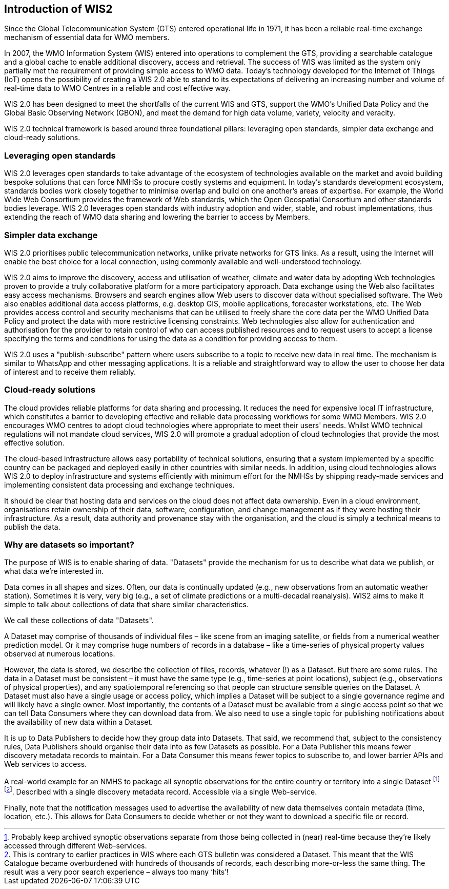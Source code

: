 == Introduction of WIS2

Since the Global Telecommunication System (GTS) entered operational life in 1971, it has been a reliable real-time exchange mechanism of essential data for WMO members. 

In 2007, the WMO Information System (WIS) entered into operations to complement the GTS, providing a searchable catalogue and a global cache to enable additional discovery, access and retrieval. The success of WIS was limited as the system only partially met the requirement of providing simple access to WMO data. Today's technology developed for the Internet of Things (IoT) opens the possibility of creating a WIS 2.0 able to stand to its expectations of delivering an increasing number and volume of real-time data to WMO Centres in a reliable and cost effective way.

WIS 2.0 has been designed to meet the shortfalls of the current WIS and GTS, support the WMO’s Unified Data Policy and the Global Basic Observing Network (GBON), and meet the demand for high data volume, variety, velocity and veracity. 

WIS 2.0 technical framework is based around three foundational pillars: leveraging open standards, simpler data exchange and cloud-ready solutions.

=== Leveraging open standards

WIS 2.0 leverages open standards to take advantage of the ecosystem of technologies available on the market and avoid building bespoke solutions that can force NMHSs to procure costly systems and equipment. In today's standards development ecosystem, standards bodies work closely together to minimise overlap and build on one another's areas of expertise. For example, the World Wide Web Consortium provides the framework of Web standards, which the Open Geospatial Consortium and other standards bodies leverage. WIS 2.0 leverages open standards with industry adoption and wider, stable, and robust implementations, thus extending the reach of WMO data sharing and lowering the barrier to access by Members.

=== Simpler data exchange

WIS 2.0 prioritises public telecommunication networks, unlike private networks for GTS links. As a result, using the Internet will enable the best choice for a local connection, using commonly available and well-understood technology. 

WIS 2.0 aims to improve the discovery, access and utilisation of weather, climate and water data by adopting Web technologies proven to provide a truly collaborative platform for a more participatory approach. Data exchange using the Web also facilitates easy access mechanisms. Browsers and search engines allow Web users to discover data without specialised software. The Web also enables additional data access platforms, e.g. desktop GIS, mobile applications, forecaster workstations, etc.
The Web provides access control and security mechanisms that can be utilised to freely share the core data per the WMO Unified Data Policy and protect the data with more restrictive licensing constraints. Web technologies also allow for authentication and authorisation for the provider to retain control of who can access published resources and to request users to accept a license specifying the terms and conditions for using the data as a condition for providing access to them.

WIS 2.0 uses a "publish-subscribe" pattern where users subscribe to a topic to receive new data in real time. The mechanism is similar to WhatsApp and other messaging applications. It is a reliable and straightforward way to allow the user to choose her data of interest and to receive them reliably. 

=== Cloud-ready solutions

The cloud provides reliable platforms for data sharing and processing. It reduces the need for expensive local IT infrastructure, which constitutes a barrier to developing effective and reliable data processing workflows for some WMO Members. 
WIS 2.0 encourages WMO centres to adopt cloud technologies where appropriate to meet their users' needs. Whilst WMO technical regulations will not mandate cloud services, WIS 2.0 will promote a gradual adoption of cloud technologies that provide the most effective solution. 

The cloud-based infrastructure allows easy portability of technical solutions, ensuring that a system implemented by a specific country can be packaged and deployed easily in other countries with similar needs. In addition, using cloud technologies allows WIS 2.0 to deploy infrastructure and systems efficiently with minimum effort for the NMHSs by shipping ready-made services and implementing consistent data processing and exchange techniques.

It should be clear that hosting data and services on the cloud does not affect data ownership. Even in a cloud environment, organisations retain ownership of their data, software, configuration, and change management as if they were hosting their infrastructure. As a result, data authority and provenance stay with the organisation, and the cloud is simply a technical means to publish the data. 

=== Why are datasets so important?

The purpose of WIS is to enable sharing of data. "Datasets" provide the mechanism for us to describe what data we publish, or what data we’re interested in.

Data comes in all shapes and sizes. Often, our data is continually updated (e.g., new observations from an automatic weather station). Sometimes it is very, very big (e.g., a set of climate predictions or a multi-decadal reanalysis). WIS2 aims to make it simple to talk about collections of data that share similar characteristics.

We call these collections of data "Datasets".

A Dataset may comprise of thousands of individual files – like scene from an imaging satellite, or fields from a numerical weather prediction model. Or it may comprise huge numbers of records in a database – like a time-series of physical property values observed at numerous locations. 

However, the data is stored, we describe the collection of files, records, whatever (!) as a Dataset. But there are some rules. The data in a Dataset must be consistent – it must have the same type (e.g., time-series at point locations), subject (e.g., observations of physical properties), and any spatiotemporal referencing so that people can structure sensible queries on the Dataset. A Dataset must also have a single usage or access policy, which implies a Dataset will be subject to a single governance regime and will likely have a single owner. Most importantly, the contents of a Dataset must be available from a single access point so that we can tell Data Consumers where they can download data from. We also need to use a single topic for publishing notifications about the availability of new data within a Dataset.

It is up to Data Publishers to decide how they group data into Datasets. That said, we recommend that, subject to the consistency rules, Data Publishers should organise their data into as few Datasets as possible. For a Data Publisher this means fewer discovery metadata records to maintain. For a Data Consumer this means fewer topics to subscribe to, and lower barrier APIs and Web services to access.

A real-world example for an NMHS to package all synoptic observations for the entire country or territory into a single Dataset footnote:[Probably keep archived synoptic observations separate from those being collected in (near) real-time because they’re likely accessed through different Web-services.] footnote:[This is contrary to earlier practices in WIS where each GTS bulletin was considered a Dataset. This meant that the WIS Catalogue became overburdened with hundreds of thousands of records, each describing more-or-less the same thing. The result was a very poor search experience – always too many ‘hits’!]. Described with a single discovery metadata record. Accessible via a single Web-service.

Finally, note that the notification messages used to advertise the availability of new data themselves contain metadata (time, location, etc.). This allows for Data Consumers to decide whether or not they want to download a specific file or record.
